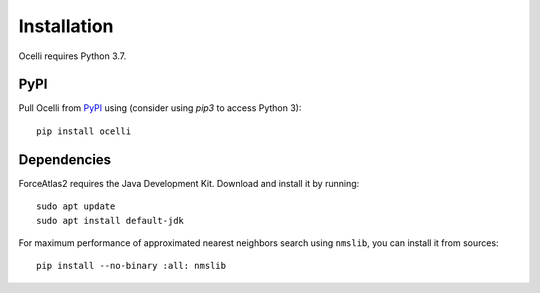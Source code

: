 Installation
------------

Ocelli requires Python 3.7.

PyPI
^^^^

Pull Ocelli from PyPI_ using (consider using `pip3` to access Python 3)::

    pip install ocelli

Dependencies
^^^^^^^^^^^^

ForceAtlas2 requires the Java Development Kit. Download and install it by running::

    sudo apt update
    sudo apt install default-jdk
    
For maximum performance of approximated nearest neighbors search using ``nmslib``, you can install it from sources::

    pip install --no-binary :all: nmslib

.. _PyPI: https://pypi.org/project/ocelli